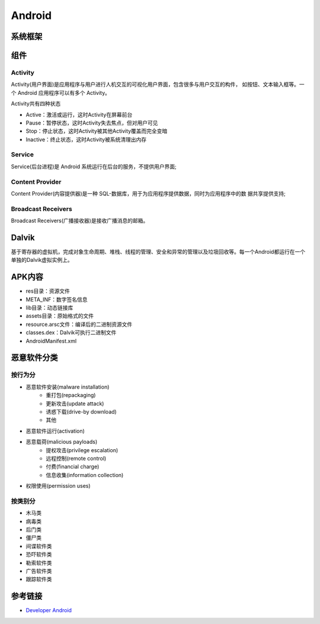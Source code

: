 Android
========================================

系统框架
----------------------------------------
|AndroidSystemFramework|

组件
----------------------------------------

Activity
~~~~~~~~~~~~~~~~~~~~~~~~~~~~~~~~~~~~~~~~
Activity(用户界面)是应用程序与用户进行人机交互的可视化用户界面，包含很多与用户交互的构件， 如按钮、文本输入框等。一个 Android 应用程序可以有多个 Activity。

Activity共有四种状态

- Active：激活或运行，这时Activity在屏幕前台
- Pause：暂停状态，这时Activity失去焦点，但对用户可见
- Stop：停止状态，这时Activity被其他Activity覆盖而完全变暗
- Inactive：终止状态，这时Activity被系统清理出内存

Service
~~~~~~~~~~~~~~~~~~~~~~~~~~~~~~~~~~~~~~~~
Service(后台进程)是 Android 系统运行在后台的服务，不提供用户界面;

Content Provider
~~~~~~~~~~~~~~~~~~~~~~~~~~~~~~~~~~~~~~~~
Content Provider(内容提供器)是一种 SQL-数据库，用于为应用程序提供数据，同时为应用程序中的数 据共享提供支持;

Broadcast Receivers
~~~~~~~~~~~~~~~~~~~~~~~~~~~~~~~~~~~~~~~~
Broadcast Receivers(广播接收器)是接收广播消息的邮箱。

Dalvik
----------------------------------------
基于寄存器的虚拟机，完成对象生命周期、堆栈、线程的管理、安全和异常的管理以及垃圾回收等。每一个Android都运行在一个单独的Dalvik虚拟实例上。

APK内容
----------------------------------------
- res目录：资源文件
- META_INF：数字签名信息
- lib目录：动态链接库
- assets目录：原始格式的文件
- resource.arsc文件：编译后的二进制资源文件
- classes.dex：Dalvik可执行二进制文件
- AndroidManifest.xml

恶意软件分类
----------------------------------------

按行为分
~~~~~~~~~~~~~~~~~~~~~~~~~~~~~~~~~~~~~~~~
- 恶意软件安装(malware installation)
    - 重打包(repackaging)
    - 更新攻击(update attack)
    - 诱惑下载(drive-by download)
    - 其他
- 恶意软件运行(activation)
- 恶意载荷(malicious payloads)
    - 提权攻击(privilege escalation)
    - 远程控制(remote control)
    - 付费(financial charge)
    - 信息收集(information collection)
- 权限使用(permission uses)

按类别分
~~~~~~~~~~~~~~~~~~~~~~~~~~~~~~~~~~~~~~~~
- 木马类
- 病毒类
- 后门类
- 僵尸类
- 间谍软件类
- 恐吓软件类
- 勒索软件类
- 广告软件类
- 跟踪软件类

参考链接
----------------------------------------
- `Developer Android <http://developer.android.com/>`_

.. |AndroidSystemFramework| image:: ../images/AndroidSystemFramework.png
